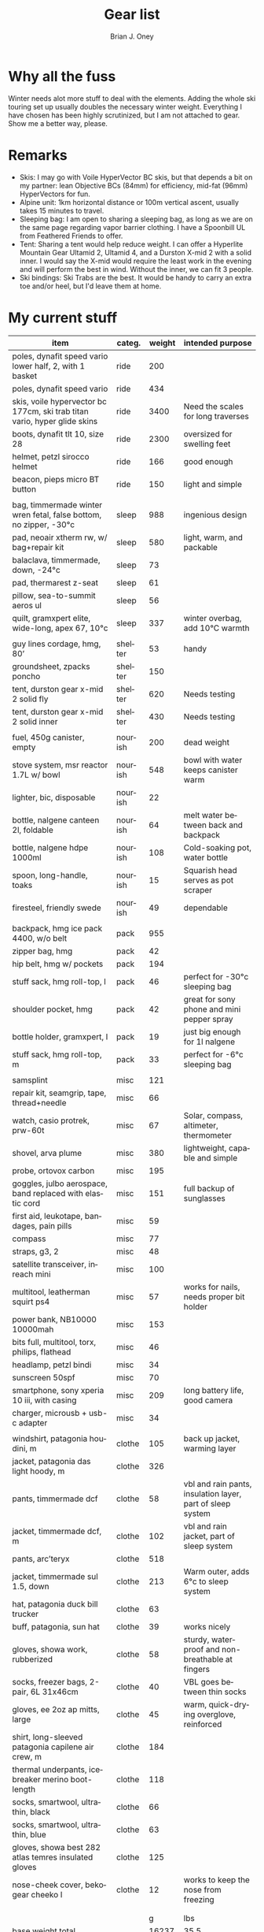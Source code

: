 #+TITLE: Gear list
#+AUTHOR: Brian J. Oney
#+TAGS: wintercdt
#+LANGUAGE: en

* Why all the fuss
Winter needs alot more stuff to deal with the elements. Adding the whole ski
touring set up usually doubles the necessary winter weight. Everything I have
chosen has been highly scrutinized, but I am not attached to gear. Show me a
better way, please.

* Remarks
- Skis: I may go with Voile HyperVector BC skis, but that depends a bit on my partner: lean Objective BCs (84mm) for efficiency, mid-fat (96mm) HyperVectors for fun.
- Alpine unit: 1km horizontal distance or 100m vertical ascent, usually takes 15 minutes to travel.
- Sleeping bag: I am open to sharing a sleeping bag, as long as we are on the same page regarding vapor barrier clothing. I have a Spoonbill UL from Feathered Friends to offer.
- Tent: Sharing a tent would help reduce weight. I can offer a Hyperlite Mountain Gear Ultamid 2, Ultamid 4, and a Durston X-mid 2 with a solid inner. I would say the X-mid would require the least work in the evening and will perform the best in wind. Without the inner, we can fit 3 people.
- Ski bindings: Ski Trabs are the best. It would be handy to carry an extra toe and/or heel, but I'd leave them at home.
  

* My current stuff
| item                                                                        | categ.  |   weight | intended purpose                                           |
|-----------------------------------------------------------------------------+---------+----------+------------------------------------------------------------+
| poles, dynafit speed vario lower half, 2, with 1 basket                     | ride    |      200 |                                                            |
| poles, dynafit speed vario                                                  | ride    |      434 |                                                            |
| skis, voile hypervector bc 177cm, ski trab titan vario, hyper glide skins   | ride    |     3400 | Need the scales for long traverses                         |
| boots, dynafit tlt 10, size 28                                              | ride    |     2300 | oversized for swelling feet                                |
| helmet, petzl sirocco helmet                                                | ride    |      166 | good enough                                                |
| beacon, pieps micro BT button                                               | ride    |      150 | light and simple                                           |
|                                                                             |         |          |                                                            |
| bag, timmermade winter wren fetal, false bottom, no zipper, -30°c           | sleep   |      988 | ingenious design                                           |
| pad, neoair xtherm rw, w/ bag+repair kit                                    | sleep   |      580 | light, warm, and packable                                  |
| balaclava, timmermade, down, -24°c                                          | sleep   |       73 |                                                            |
| pad, thermarest z-seat                                                      | sleep   |       61 |                                                            |
| pillow, sea-to-summit aeros ul                                              | sleep   |       56 |                                                            |
| quilt, gramxpert elite, wide-long, apex 67, 10°c                            | sleep   |      337 | winter overbag, add 10°C warmth                            |
|                                                                             |         |          |                                                            |
| guy lines cordage, hmg, 80’                                                 | shelter |       53 | handy                                                      |
| groundsheet, zpacks poncho                                                  | shelter |      150 |                                                            |
| tent, durston gear x-mid 2 solid fly                                        | shelter |      620 | Needs testing                                              |
| tent, durston gear x-mid 2 solid inner                                      | shelter |      430 | Needs testing                                              |
|                                                                             |         |          |                                                            |
| fuel, 450g canister, empty                                                  | nourish |      200 | dead weight                                                |
| stove system, msr reactor 1.7L w/ bowl                                      | nourish |      548 | bowl with water keeps canister warm                        |
| lighter, bic, disposable                                                    | nourish |       22 |                                                            |
| bottle, nalgene canteen 2l, foldable                                        | nourish |       64 | melt water between back and backpack                       |
| bottle, nalgene hdpe 1000ml                                                 | nourish |      108 | Cold-soaking pot, water bottle                             |
| spoon, long-handle, toaks                                                   | nourish |       15 | Squarish head serves as pot scraper                        |
| firesteel, friendly swede                                                   | nourish |       49 | dependable                                                 |
|                                                                             |         |          |                                                            |
| backpack, hmg ice pack 4400, w/o belt                                       | pack    |      955 |                                                            |
| zipper bag, hmg                                                             | pack    |       42 |                                                            |
| hip belt, hmg w/ pockets                                                    | pack    |      194 |                                                            |
| stuff sack, hmg roll-top, l                                                 | pack    |       46 | perfect for -30°c sleeping bag                             |
| shoulder pocket, hmg                                                        | pack    |       42 | great for sony phone and mini pepper spray                 |
| bottle holder, gramxpert, l                                                 | pack    |       19 | just big enough for 1l nalgene                             |
| stuff sack, hmg roll-top, m                                                 | pack    |       33 | perfect for -6°c sleeping bag                              |
|                                                                             |         |          |                                                            |
| samsplint                                                                   | misc    |      121 |                                                            |
| repair kit, seamgrip, tape, thread+needle                                   | misc    |       66 |                                                            |
| watch, casio protrek, prw-60t                                               | misc    |       67 | Solar, compass, altimeter, thermometer                     |
| shovel, arva plume                                                          | misc    |      380 | lightweight, capable and simple                            |
| probe, ortovox carbon                                                       | misc    |      195 |                                                            |
| goggles, julbo aerospace, band replaced with elastic cord                   | misc    |      151 | full backup of sunglasses                                  |
| first aid, leukotape, bandages, pain pills                                  | misc    |       59 |                                                            |
| compass                                                                     | misc    |       77 |                                                            |
| straps, g3, 2                                                               | misc    |       48 |                                                            |
| satellite transceiver, inreach mini                                         | misc    |      100 |                                                            |
| multitool, leatherman squirt ps4                                            | misc    |       57 | works for nails, needs proper bit holder                   |
| power bank, NB10000 10000mah                                                | misc    |      153 |                                                            |
| bits full, multitool, torx, philips, flathead                               | misc    |       46 |                                                            |
| headlamp, petzl bindi                                                       | misc    |       34 |                                                            |
| sunscreen 50spf                                                             | misc    |       70 |                                                            |
| smartphone, sony xperia 10 iii, with casing                                 | misc    |      209 | long battery life, good camera                             |
| charger, microusb + usb-c adapter                                           | misc    |       34 |                                                            |
|                                                                             |         |          |                                                            |
| windshirt, patagonia houdini, m                                             | clothe  |      105 | back up jacket, warming layer                              |
| jacket, patagonia das light hoody, m                                        | clothe  |      326 |                                                            |
| pants, timmermade dcf                                                       | clothe  |       58 | vbl and rain pants, insulation layer, part of sleep system |
| jacket, timmermade dcf, m                                                   | clothe  |      102 | vbl and rain jacket, part of sleep system                  |
| pants, arc’teryx                                                            | clothe  |      518 |                                                            |
| jacket, timmermade sul 1.5, down                                            | clothe  |      213 | Warm outer, adds 6°c to sleep system                       |
| hat, patagonia duck bill trucker                                            | clothe  |       63 |                                                            |
| buff, patagonia, sun hat                                                    | clothe  |       39 | works nicely                                               |
| gloves, showa work, rubberized                                              | clothe  |       58 | sturdy, waterproof and non-breathable at fingers           |
| socks, freezer bags, 2-pair, 6L 31x46cm                                     | clothe  |       40 | VBL goes between thin socks                                |
| gloves, ee 2oz ap mitts, large                                              | clothe  |       45 | warm, quick-drying overglove, reinforced                   |
| shirt, long-sleeved patagonia capilene air crew, m                          | clothe  |      184 |                                                            |
| thermal underpants, icebreaker merino boot-length                           | clothe  |      118 |                                                            |
| socks, smartwool, ultrathin, black                                          | clothe  |       66 |                                                            |
| socks, smartwool, ultrathin, blue                                           | clothe  |       63 |                                                            |
| gloves, showa best 282 atlas temres insulated gloves                        | clothe  |      125 |                                                            |
| nose-cheek cover, bekogear cheeko l                                         | clothe  |       12 | works to keep the nose from freezing                       |
|                                                                             |         |          |                                                            |
|                                                                             |         |          |                                                            |
|                                                                             |         |        g | lbs                                                        |
|-----------------------------------------------------------------------------+---------+----------+------------------------------------------------------------|
| base weight total                                                           |         |    16237 | 35.5                                                       |
| base weight, carried                                                        |         |     8264 | 18.2                                                       |
| base weight worn                                                            |         |     7973 | 17.3                                                       |
|                                                                             |         |          |                                                            |
| base weights                                                                | ride    |     6550 | 14.2                                                       |
|                                                                             | shelter |     1253 | 2.8                                                        |
|                                                                             | sleep   |     2095 | 4.6                                                        |
|                                                                             | nourish |     1006 | 2.2                                                        |
|                                                                             | misc    |     1867 | 4.1                                                        |
|                                                                             | pack    |     1331 | 2.9                                                        |
|                                                                             | clothe  |     2135 | 4.7                                                        |
|                                                                             |         |          |                                                            |
| anticipated weights                                                         | #       |  g, each | note                                                       |
|-----------------------------------------------------------------------------+---------+----------+------------------------------------------------------------|
| gas per day, g                                                              | 50      |       50 | melt snow every day for 2 liters of boiled water           |
| food per day, kcal                                                          | 3200    |      800 | assuming 4kcal/g food                                      |
|                                                                             |         |          |                                                            |
|                                                                             |         |          |                                                            |
| section                                                                     | nights  | Cons., g | total starting carried weight, g                           |
|-----------------------------------------------------------------------------+---------+----------+------------------------------------------------------------|
| 10 days, about 40 alpine units per day                                      | 10      |     8500 | 16764                                                      |
